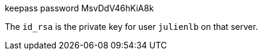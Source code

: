 
keepass password MsvDdV46hKiA8k


The `id_rsa` is the private key for user `julienlb` on that server.
